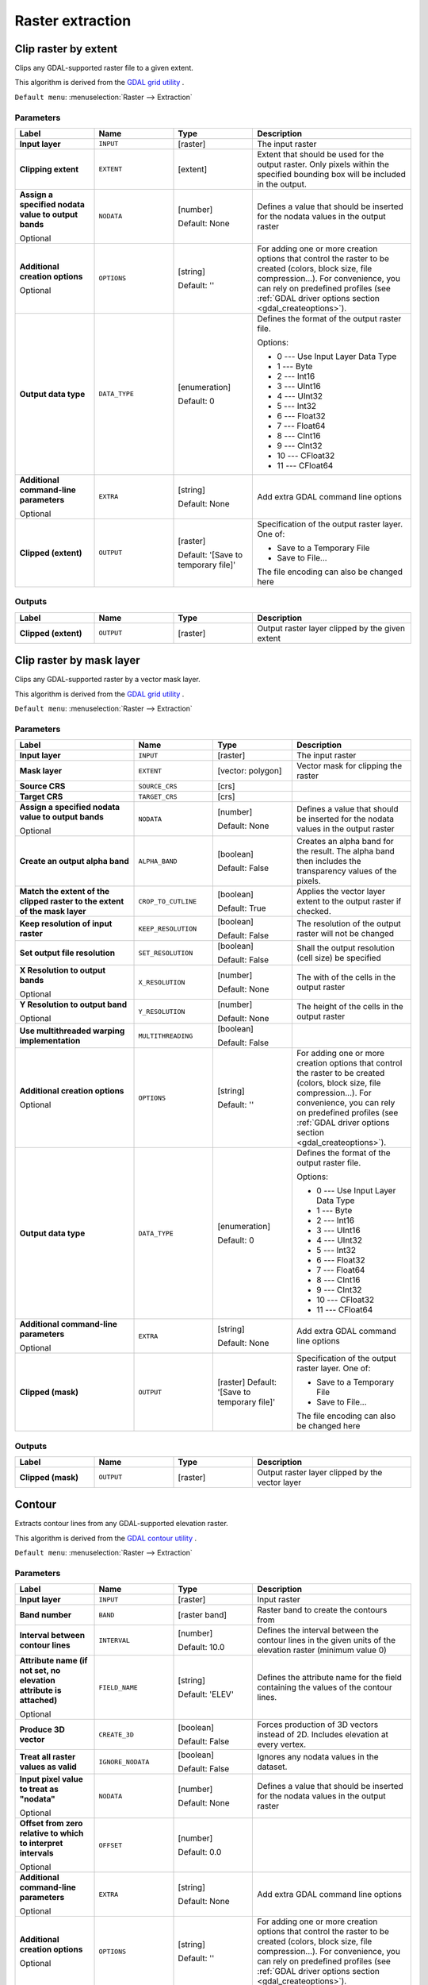 Raster extraction
=================

.. only:: html

   .. contents::
      :local:
      :depth: 1


.. _gdalcliprasterbyextent:

Clip raster by extent
---------------------
Clips any GDAL-supported raster file to a given extent.

This algorithm is derived from the `GDAL grid utility <https://gdal.org/gdal_grid.html>`_ .

``Default menu``: :menuselection:`Raster --> Extraction`

Parameters
..........

.. list-table::
   :header-rows: 1
   :widths: 20 20 20 40
   :stub-columns: 0

   * - Label
     - Name
     - Type
     - Description
   * - **Input layer**
     - ``INPUT``
     - [raster]
     - The input raster
   * - **Clipping extent**
     - ``EXTENT``
     - [extent]
     - Extent that should be used for the output raster.
       Only pixels within the specified bounding box will be
       included in the output.
   * - **Assign a specified nodata value to output bands**

       Optional
     - ``NODATA``
     - [number]

       Default: None
     - Defines a value that should be inserted for the nodata
       values in the output raster
   * - **Additional creation options**

       Optional
     - ``OPTIONS``
     - [string]

       Default: ''
     - For adding one or more creation options that control the
       raster to be created (colors, block size, file
       compression...).
       For convenience, you can rely on predefined profiles (see
       :ref:`GDAL driver options section <gdal_createoptions>`).
   * - **Output data type**
     - ``DATA_TYPE``
     - [enumeration]

       Default: 0
     - Defines the format of the output raster file.

       Options:

       * 0 --- Use Input Layer Data Type
       * 1 --- Byte
       * 2 --- Int16
       * 3 --- UInt16
       * 4 --- UInt32
       * 5 --- Int32
       * 6 --- Float32
       * 7 --- Float64
       * 8 --- CInt16
       * 9 --- CInt32
       * 10 --- CFloat32
       * 11 --- CFloat64

   * - **Additional command-line parameters**

       Optional
     - ``EXTRA``
     - [string]

       Default: None
     - Add extra GDAL command line options
   * - **Clipped (extent)**
     - ``OUTPUT``
     - [raster]

       Default: '[Save to temporary file]'
     - Specification of the output raster layer.
       One of:

       * Save to a Temporary File
       * Save to File...

       The file encoding can also be changed here

Outputs
.......

.. list-table::
   :header-rows: 1
   :widths: 20 20 20 40
   :stub-columns: 0

   * - Label
     - Name
     - Type
     - Description
   * - **Clipped (extent)**
     - ``OUTPUT``
     - [raster]
     - Output raster layer clipped by the given extent


.. _gdalcliprasterbymasklayer:

Clip raster by mask layer
-------------------------
Clips any GDAL-supported raster by a vector mask layer.

This algorithm is derived from the `GDAL grid utility <https://gdal.org/gdal_grid.html>`_ .

``Default menu``: :menuselection:`Raster --> Extraction`

Parameters
..........

.. list-table::
   :header-rows: 1
   :widths: 30 20 20 30
   :stub-columns: 0

   * - Label
     - Name
     - Type
     - Description
   * - **Input layer**
     - ``INPUT``
     - [raster]
     - The input raster
   * - **Mask layer**
     - ``EXTENT``
     - [vector: polygon]
     - Vector mask for clipping the raster
   * - **Source CRS**
     - ``SOURCE_CRS``
     - [crs]
     -
   * - **Target CRS**
     - ``TARGET_CRS``
     - [crs]
     -
   * - **Assign a specified nodata value to output bands**

       Optional
     - ``NODATA``
     - [number]

       Default: None
     - Defines a value that should be inserted for the nodata
       values in the output raster
   * - **Create an output alpha band**
     - ``ALPHA_BAND``
     - [boolean]

       Default: False
     - Creates an alpha band for the result.
       The alpha band then includes the transparency values of
       the pixels.
   * - **Match the extent of the clipped raster to the extent of the mask layer**
     - ``CROP_TO_CUTLINE``
     - [boolean]

       Default: True
     - Applies the vector layer extent to the output raster if checked.
   * - **Keep resolution of input raster**
     - ``KEEP_RESOLUTION``
     - [boolean]

       Default: False
     - The resolution of the output raster will not be changed
   * - **Set output file resolution**
     - ``SET_RESOLUTION``
     - [boolean]

       Default: False
     - Shall the output resolution (cell size) be specified
   * - **X Resolution to output bands**

       Optional
     - ``X_RESOLUTION``
     - [number]

       Default: None
     - The with of the cells in the output raster
   * - **Y Resolution to output band**

       Optional
     - ``Y_RESOLUTION``
     - [number]

       Default: None
     - The height of the cells in the output raster
   * - **Use multithreaded warping implementation**
     - ``MULTITHREADING``
     - [boolean]

       Default: False
     -
   * - **Additional creation options**

       Optional
     - ``OPTIONS``
     - [string]

       Default: ''
     - For adding one or more creation options that control the
       raster to be created (colors, block size, file
       compression...).
       For convenience, you can rely on predefined profiles (see
       :ref:`GDAL driver options section <gdal_createoptions>`).
   * - **Output data type**
     - ``DATA_TYPE``
     - [enumeration]

       Default: 0
     - Defines the format of the output raster file.

       Options:

       * 0 --- Use Input Layer Data Type
       * 1 --- Byte
       * 2 --- Int16
       * 3 --- UInt16
       * 4 --- UInt32
       * 5 --- Int32
       * 6 --- Float32
       * 7 --- Float64
       * 8 --- CInt16
       * 9 --- CInt32
       * 10 --- CFloat32
       * 11 --- CFloat64

   * - **Additional command-line parameters**

       Optional
     - ``EXTRA``
     - [string]

       Default: None
     - Add extra GDAL command line options
   * - **Clipped (mask)**
     - ``OUTPUT``
     - [raster]
       Default: '[Save to temporary file]'
     - Specification of the output raster layer.
       One of:

       * Save to a Temporary File
       * Save to File...

       The file encoding can also be changed here

Outputs
.......

.. list-table::
   :header-rows: 1
   :widths: 20 20 20 40
   :stub-columns: 0

   * - Label
     - Name
     - Type
     - Description
   * - **Clipped (mask)**
     - ``OUTPUT``
     - [raster]
     - Output raster layer clipped by the vector layer


.. _gdalcontour:

Contour
-------
Extracts contour lines from any GDAL-supported elevation raster.

This algorithm is derived from the `GDAL contour utility <https://gdal.org/gdal_contour.html>`_ .

``Default menu``: :menuselection:`Raster --> Extraction`

Parameters
..........

.. list-table::
   :header-rows: 1
   :widths: 20 20 20 40
   :stub-columns: 0

   * - Label
     - Name
     - Type
     - Description
   * - **Input layer**
     - ``INPUT``
     - [raster]
     - Input raster
   * - **Band number**
     - ``BAND``
     - [raster band]
     - Raster band to create the contours from
   * - **Interval between contour lines**
     - ``INTERVAL``
     - [number]

       Default: 10.0
     - Defines the interval between the contour lines in the given
       units of the elevation raster (minimum value 0)
   * - **Attribute name (if not set, no elevation attribute is attached)**

       Optional
     - ``FIELD_NAME``
     - [string]

       Default: 'ELEV'
     - Defines the attribute name for the field containing the
       values of the contour lines.
   * - **Produce 3D vector**
     - ``CREATE_3D``
     - [boolean]

       Default: False
     - Forces production of 3D vectors instead of 2D.
       Includes elevation at every vertex.
   * - **Treat all raster values as valid**
     - ``IGNORE_NODATA``
     - [boolean]

       Default: False
     - Ignores any nodata values in the dataset.
   * - **Input pixel value to treat as "nodata"**

       Optional
     - ``NODATA``
     - [number]

       Default: None
     - Defines a value that should be inserted for the nodata
       values in the output raster
   * - **Offset from zero relative to which to interpret intervals**

       Optional
     - ``OFFSET``
     - [number]

       Default: 0.0
     -
   * - **Additional command-line parameters**

       Optional
     - ``EXTRA``
     - [string]

       Default: None
     - Add extra GDAL command line options
   * - **Additional creation options**

       Optional
     - ``OPTIONS``
     - [string]

       Default: ''
     - For adding one or more creation options that control the
       raster to be created (colors, block size, file
       compression...).
       For convenience, you can rely on predefined profiles (see
       :ref:`GDAL driver options section <gdal_createoptions>`).
   * - **Contours**
     - ``OUTPUT``
     - [vector: line]

       Default: '[Save to temporary file]'
     - Specification of the output raster layer.
       One of:

       * Save to a Temporary File
       * Save to File...

       The file encoding can also be changed here.

Outputs
.......

.. list-table::
   :header-rows: 1
   :widths: 20 20 20 40
   :stub-columns: 0

   * - Label
     - Name
     - Type
     - Description
   * - **Contours**
     - ``OUTPUT``
     - [vector: line]
     - Output vector layer with contour lines
